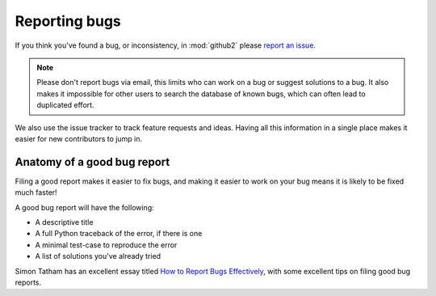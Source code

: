 Reporting bugs
==============

If you think you've found a bug, or inconsistency, in :mod:`github2` please
`report an issue`_.

.. note::
   Please don't report bugs via email, this limits who can work on a bug or
   suggest solutions to a bug.  It also makes it impossible for other users to
   search the database of known bugs, which can often lead to duplicated
   effort.

We also use the issue tracker to track feature requests and ideas.  Having all
this information in a single place makes it easier for new contributors to jump
in.

Anatomy of a good bug report
----------------------------

Filing a good report makes it easier to fix bugs, and making it easier to work
on your bug means it is likely to be fixed much faster!

A good bug report will have the following:

* A descriptive title
* A full Python traceback of the error, if there is one
* A minimal test-case to reproduce the error
* A list of solutions you've already tried

Simon Tatham has an excellent essay titled `How to Report Bugs Effectively`_,
with some excellent tips on filing good bug reports.

.. _report an issue: https://github.com/ask/python-github2/issues/
.. _How to Report Bugs Effectively: http://www.chiark.greenend.org.uk/~sgtatham/bugs.html
